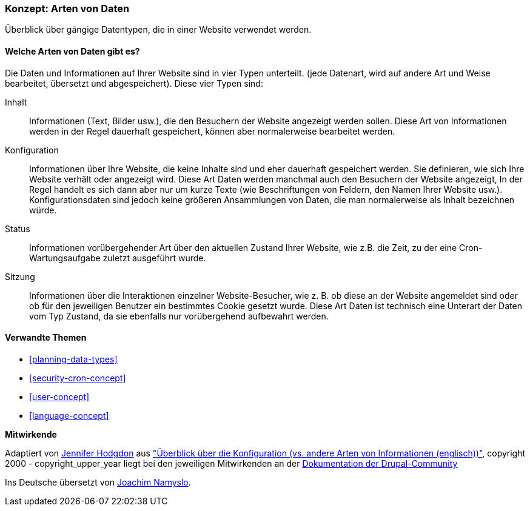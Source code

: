 [[understanding-data]]
=== Konzept: Arten von Daten

[role="summary"]
Überblick über gängige Datentypen, die in einer Website verwendet werden.

(((Datentypen,Überblick)))
(((Datentypen,Konfiguration)))
(((Datentyp,Inhalt)))
(((Datentyp,Status)))
(((Datentyp,Sitzung)))
(((Konfiguration,als Datentyp)))
(((Inhalte, als Datentyp)))
(((Status,als Datentyp)))
(((Sitzung,als Datentyp)))


//==== Erforderliche Vorkenntnisse

==== Welche Arten von Daten gibt es?

Die Daten und Informationen auf Ihrer Website sind in vier Typen unterteilt.
(jede Datenart, wird auf andere Art und Weise bearbeitet, übersetzt und abgespeichert).
Diese vier Typen sind:

Inhalt::
  Informationen (Text, Bilder usw.), die den Besuchern der Website angezeigt werden sollen. Diese
  Art von Informationen werden in der Regel dauerhaft gespeichert, können aber normalerweise bearbeitet werden.
Konfiguration::
  Informationen über Ihre Website, die  keine Inhalte sind und eher dauerhaft 
  gespeichert werden. Sie definieren,
  wie sich Ihre Website verhält oder angezeigt wird.
  Diese Art Daten werden manchmal auch den Besuchern der Website angezeigt,
  In der Regel handelt es sich dann aber nur um kurze Texte (wie Beschriftungen
  von Feldern, den Namen Ihrer Website usw.).
  Konfigurationsdaten sind jedoch keine größeren Ansammlungen von Daten,
  die man normalerweise als Inhalt bezeichnen würde.
Status::
  Informationen vorübergehender Art über den aktuellen Zustand Ihrer
  Website, wie z.B. die Zeit, zu der eine Cron-Wartungsaufgabe zuletzt ausgeführt wurde.
Sitzung::
  Informationen über die Interaktionen einzelner Website-Besucher, wie z. B.
  ob diese an der Website angemeldet sind oder ob für den jeweiligen Benutzer
  ein bestimmtes Cookie gesetzt wurde. Diese Art Daten ist technisch eine
  Unterart der Daten vom Typ Zustand, da sie ebenfalls nur vorübergehend
  aufbewahrt werden.

==== Verwandte Themen

* <<planning-data-types>>
* <<security-cron-concept>>
* <<user-concept>>
* <<language-concept>>

//==== Weiterführende Quellen


*Mitwirkende*

Adaptiert von https://www.drupal.org/u/jhodgdon[Jennifer Hodgdon] aus
https://www.drupal.org/node/2120523["Überblick über die Konfiguration (vs. andere Arten von Informationen (englisch))"], copyright 2000 - copyright_upper_year liegt bei den jeweiligen Mitwirkenden an der
https://www.drupal.org/documentation[Dokumentation der Drupal-Community]

Ins Deutsche übersetzt von https://www.drupal.org/u/Joachim-Namyslo[Joachim Namyslo].



